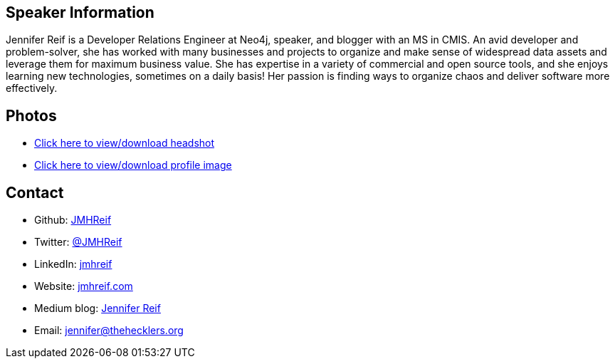 == Speaker Information
Jennifer Reif is a Developer Relations Engineer at Neo4j, speaker, and blogger with an MS in CMIS. An avid developer and problem-solver, she has worked with many businesses and projects to organize and make sense of widespread data assets and leverage them for maximum business value. She has expertise in a variety of commercial and open source tools, and she enjoys learning new technologies, sometimes on a daily basis! Her passion is finding ways to organize chaos and deliver software more effectively.

== Photos
* https://drive.google.com/file/d/1O5dz5mYIWHpjcmFZleyHtWIxMlo0uq51/view?usp=sharing[Click here to view/download headshot^]
* https://drive.google.com/file/d/1i5XaKpkcmTnbtIFpgNXeANkev4N6ATlx/view?usp=sharing[Click here to view/download profile image^]

== Contact
* Github: https://github.com/JMHReif[JMHReif^]
* Twitter: https://twitter.com/JMHReif[@JMHReif^]
* LinkedIn: https://www.linkedin.com/in/jmhreif/[jmhreif^]
* Website: https://jmhreif.com/[jmhreif.com^]
* Medium blog: https://medium.com/@jennifer-reif[Jennifer Reif^]
* Email: mailto:jennifer@thehecklers.org[jennifer@thehecklers.org^]